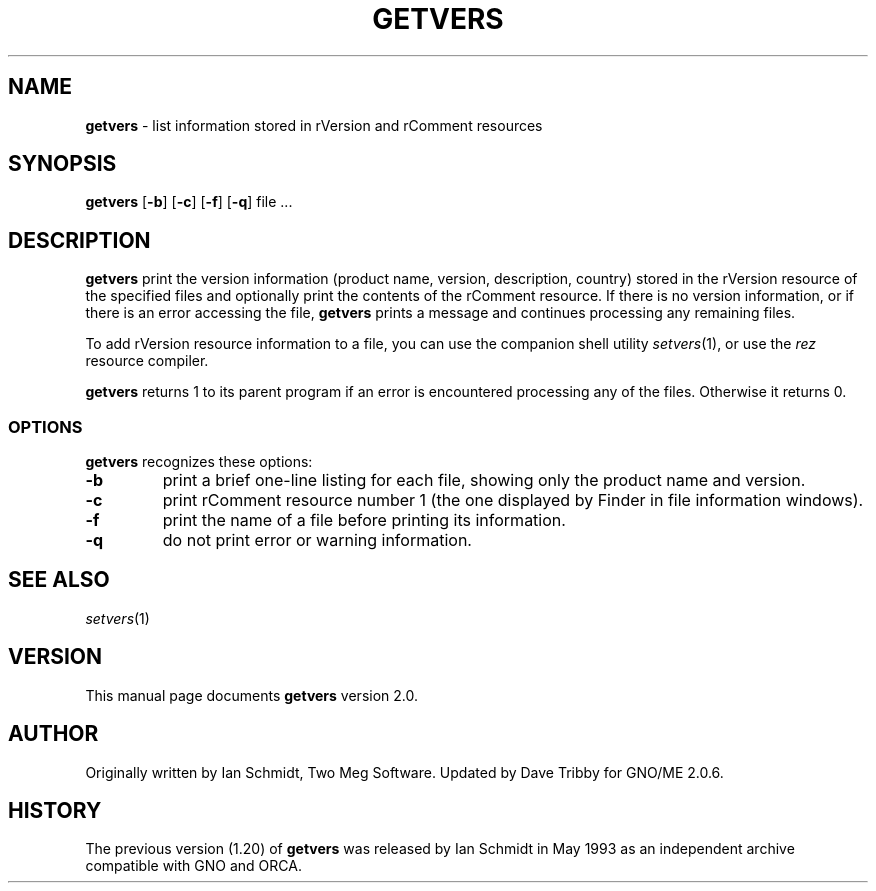 .\"
.\"     $Id: getvers.1,v 1.3 1998/05/08 17:33:41 tribby Exp $
.\"
.TH GETVERS 1 "April 1998" "GNO" "Commands and Applications"
.SH NAME
.LP
.B getvers
\- list information stored in rVersion and rComment resources
.SH SYNOPSIS
.BR getvers " [" -b "] [" -c "]"
.RB "[" -f "] [" -q "] file ..."
.SH DESCRIPTION
.BR getvers
print the version information (product name, version, description, country)
stored in the rVersion resource of the specified files and optionally print
the contents of the rComment resource. If there is no version information,
or if there is an error accessing the file,
.BR getvers
prints a message and continues processing any remaining files.
.LP
To add rVersion resource information to a file, you can use the companion
shell utility
.IR setvers (1),
or use the
.IR rez
resource compiler.
.PP
.BR getvers
returns 1 to its parent program if an error is encountered processing
any of the files. Otherwise it returns 0.
.SS OPTIONS
.BR getvers
recognizes these options:
.IP \fB-b\fR
print a brief one-line listing for each file, showing only the product
name and version.
.IP \fB-c\fR
print rComment resource number 1 (the one displayed by Finder in
file information windows).
.IP \fB-f\fR
print the name of a file before printing its information.
.IP \fB-q\fR
do not print error or warning information.
.SH SEE ALSO
.IR setvers "(1)"
.SH VERSION
This manual page documents
.BR getvers
version 2.0.
.SH AUTHOR
Originally written by Ian Schmidt, Two Meg Software. Updated by Dave Tribby
for  GNO/ME 2.0.6.
.SH HISTORY
The previous version (1.20) of
.BR getvers
was released by Ian Schmidt in May 1993
as an independent archive compatible with GNO and ORCA.
